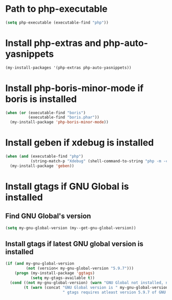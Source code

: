 * Path to php-executable
  #+begin_src emacs-lisp
    (setq php-executable (executable-find "php"))
  #+end_src


* Install php-extras and php-auto-yasnippets
  #+begin_src emacs-lisp
    (my-install-packages '(php-extras php-auto-yasnippets))
  #+end_src


* Install php-boris-minor-mode if boris is installed
  #+begin_src emacs-lisp
    (when (or (executable-find "boris")
              (executable-find "boris.phar"))
      (my-install-package 'php-boris-minor-mode))
  #+end_src


* Install geben if xdebug is installed
  #+begin_src emacs-lisp
    (when (and (executable-find "php")
               (string-match-p "Xdebug" (shell-command-to-string "php -m -c")))
      (my-install-package 'geben))
  #+end_src


* Install gtags if GNU Global is installed
** Find GNU Global's version
   #+begin_src emacs-lisp
     (setq my-gnu-global-version (my--get-gnu-global-version))
   #+end_src

** Install gtags if latest GNU global version is installed
   #+begin_src emacs-lisp
     (if (and my-gnu-global-version
              (not (version< my-gnu-global-version "5.9.7")))
         (progn (my-install-package 'ggtags)
                (setq my-gtags-available t))
       (cond ((not my-gnu-global-version) (warn "GNU Global not installed, not installing gtags"))
             (t (warn (concat "GNU Global version is " my-gnu-global-version
                              " gtags requires atleast version 5.9.7 of GNU global to work, not installing gtags")))))
   #+end_src
